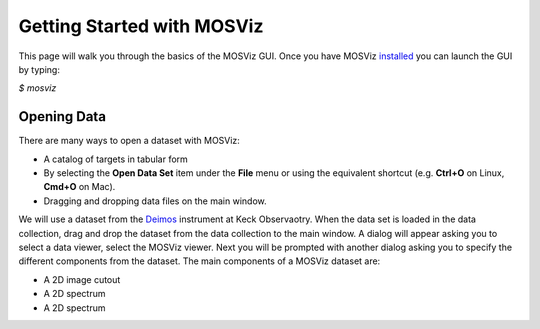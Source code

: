 ***************************
Getting Started with MOSViz
***************************

This page will walk you through the basics of the MOSViz GUI. Once you have MOSViz 
`installed <https://mosviz.readthedocs.io/en/latest/installation.html>`_ you can 
launch the GUI by typing:

`$ mosviz`

.. figure::  images/empty_mosviz_view.png
   :align:   center
   Figure 1: A screenshot of the MOSViz GUI.

++++++++++++
Opening Data
++++++++++++

There are many ways to open a dataset with MOSViz:

* A catalog of targets in tabular form
* By selecting the **Open Data Set** item under the **File** menu or using the equivalent shortcut (e.g. **Ctrl+O** on Linux, **Cmd+O** on Mac).
* Dragging and dropping data files on the main window.

We will use
a dataset from the `Deimos <https://www2.keck.hawaii.edu/inst/deimos/>`_ 
instrument at Keck Observaotry. When the data set is loaded in the data collection,
drag and drop the dataset from the data collection to the main window. A dialog will
appear asking you to select a data viewer, select the MOSViz viewer. Next you will be 
prompted with another dialog asking you to specify the different components from the dataset.
The main components of a MOSViz dataset are:

* A 2D image cutout
* A 2D spectrum
* A 2D spectrum

.. figure::  images/mosviz_data_dialog.png
   :align:   center
   Figure 2: MOSViz GUI with Deimos multiobject spectroscopy dataset opened in view.